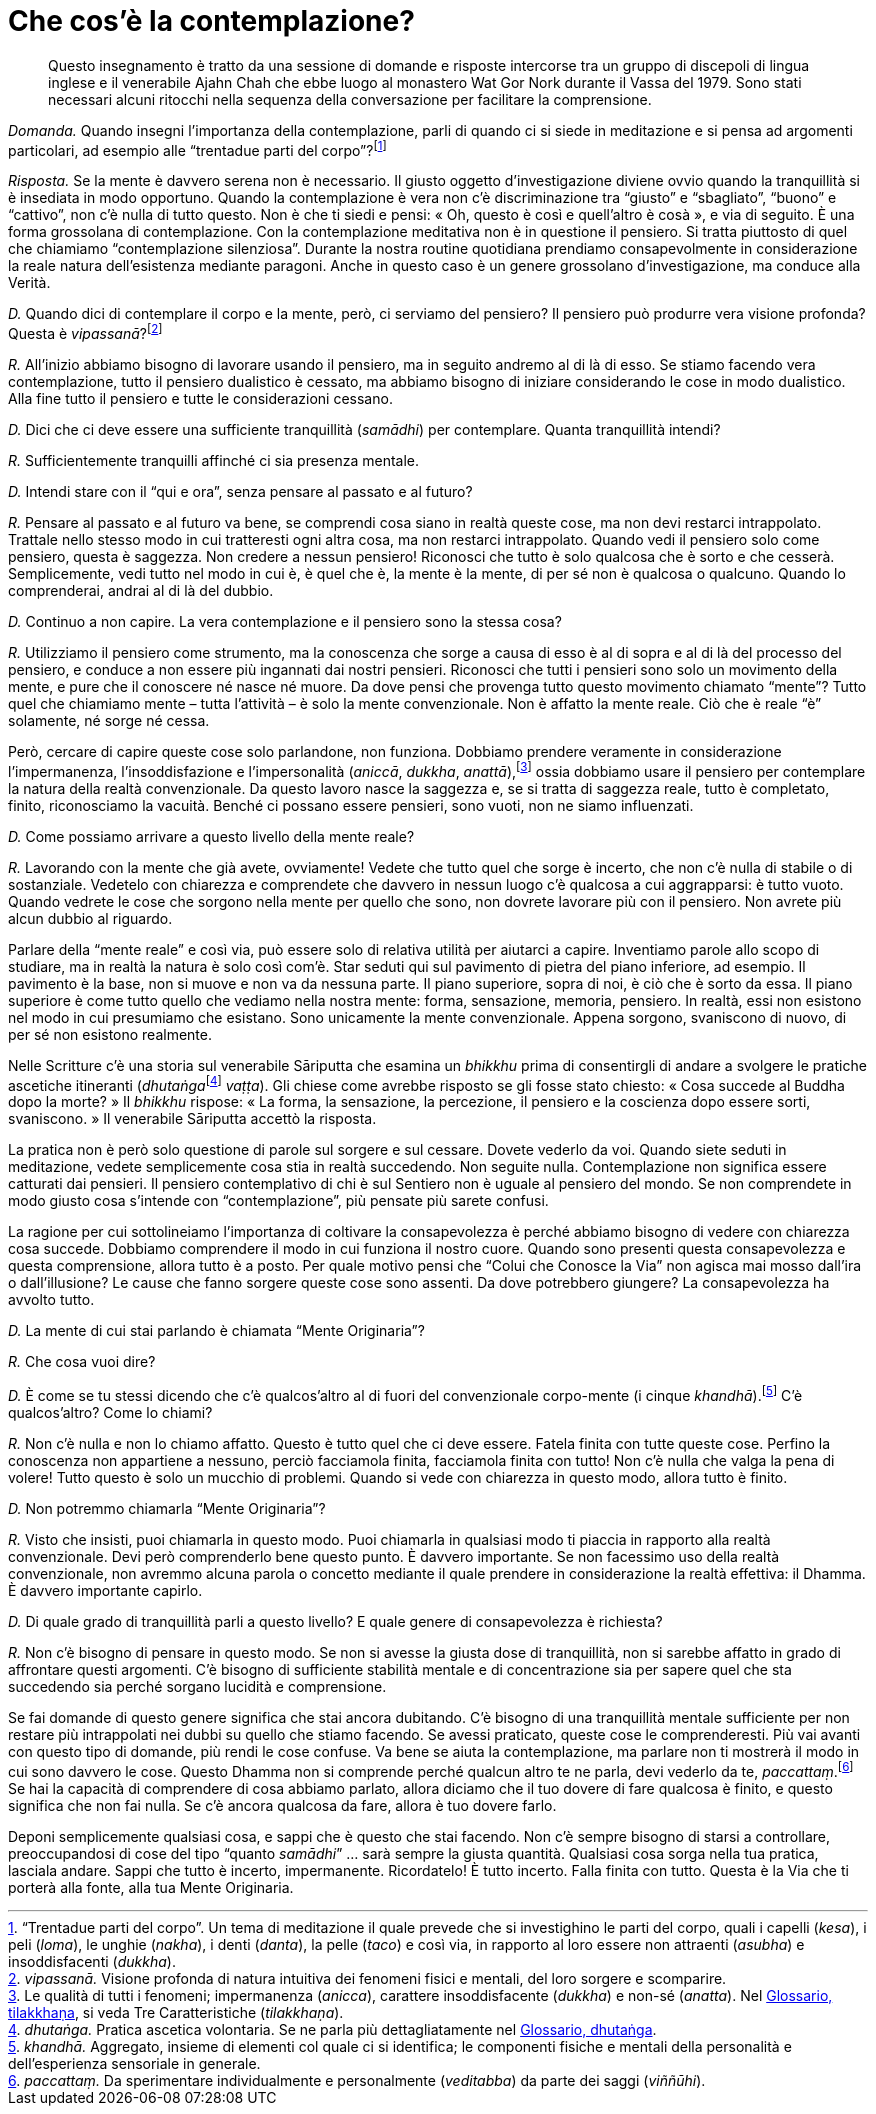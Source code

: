 = Che cos’è la contemplazione?

____
Questo insegnamento è tratto da una sessione di domande e risposte
intercorse tra un gruppo di discepoli di lingua inglese e il venerabile
Ajahn Chah che ebbe luogo al monastero Wat Gor Nork durante il Vassa del
1979. Sono stati necessari alcuni ritocchi nella sequenza della
conversazione per facilitare la comprensione.
____

_Domanda._ Quando insegni l’importanza della contemplazione, parli di
quando ci si siede in meditazione e si pensa ad argomenti particolari,
ad esempio alle “trentadue parti del corpo”?footnote:[“Trentadue
parti del corpo”. Un tema di meditazione il quale prevede che si
investighino le parti del corpo, quali i capelli (_kesa_), i peli
(_loma_), le unghie (_nakha_), i denti (_danta_), la pelle (_taco_) e
così via, in rapporto al loro essere non attraenti (_asubha_) e
insoddisfacenti (_dukkha_).]

_Risposta._ Se la mente è davvero serena non è necessario. Il giusto
oggetto d’investigazione diviene ovvio quando la tranquillità si è
insediata in modo opportuno. Quando la contemplazione è vera non c’è
discriminazione tra “giusto” e “sbagliato”, “buono” e “cattivo”,
non c’è nulla di tutto questo. Non è che ti siedi e pensi: « Oh, questo
è così e quell’altro è cosà », e via di seguito. È una forma grossolana
di contemplazione. Con la contemplazione meditativa non è in questione
il pensiero. Si tratta piuttosto di quel che chiamiamo “contemplazione
silenziosa”. Durante la nostra routine quotidiana prendiamo
consapevolmente in considerazione la reale natura dell’esistenza
mediante paragoni. Anche in questo caso è un genere grossolano
d’investigazione, ma conduce alla Verità.

_D._ Quando dici di contemplare il corpo e la mente, però, ci serviamo
del pensiero? Il pensiero può produrre vera visione profonda? Questa è
_vipassanā_?footnote:[_vipassanā._ Visione profonda di natura intuitiva
dei fenomeni fisici e mentali, del loro sorgere e scomparire.]

_R._ All’inizio abbiamo bisogno di lavorare usando il pensiero, ma in
seguito andremo al di là di esso. Se stiamo facendo vera contemplazione,
tutto il pensiero dualistico è cessato, ma abbiamo bisogno di iniziare
considerando le cose in modo dualistico. Alla fine tutto il pensiero e
tutte le considerazioni cessano.

_D._ Dici che ci deve essere una sufficiente tranquillità (_samādhi_)
per contemplare. Quanta tranquillità intendi?

_R._ Sufficientemente tranquilli affinché ci sia presenza mentale.

_D._ Intendi stare con il “qui e ora”, senza pensare al passato e al
futuro?

_R._ Pensare al passato e al futuro va bene, se comprendi cosa siano in
realtà queste cose, ma non devi restarci intrappolato. Trattale nello
stesso modo in cui tratteresti ogni altra cosa, ma non restarci
intrappolato. Quando vedi il pensiero solo come pensiero, questa è
saggezza. Non credere a nessun pensiero! Riconosci che tutto è solo
qualcosa che è sorto e che cesserà. Semplicemente, vedi tutto nel modo
in cui è, è quel che è, la mente è la mente, di per sé non è qualcosa o
qualcuno. Quando lo comprenderai, andrai al di là del dubbio.

_D._ Continuo a non capire. La vera contemplazione e il pensiero sono la
stessa cosa?

_R._ Utilizziamo il pensiero come strumento, ma la conoscenza che sorge
a causa di esso è al di sopra e al di là del processo del pensiero, e
conduce a non essere più ingannati dai nostri pensieri. Riconosci che
tutti i pensieri sono solo un movimento della mente, e pure che il
conoscere né nasce né muore. Da dove pensi che provenga tutto questo
movimento chiamato “mente”? Tutto quel che chiamiamo mente – tutta
l’attività – è solo la mente convenzionale. Non è affatto la mente
reale. Ciò che è reale “è” solamente, né sorge né cessa.

Però, cercare di capire queste cose solo parlandone, non funziona.
Dobbiamo prendere veramente in considerazione l’impermanenza,
l’insoddisfazione e l’impersonalità (_aniccā_, _dukkha_,
_anattā_),footnote:[Le qualità di tutti i fenomeni; impermanenza
(_anicca_), carattere insoddisfacente (_dukkha_) e non-sé (_anatta_).
Nel <<glossary#tilakkhana,Glossario, tilakkhaṇa>>, si veda Tre Caratteristiche
(_tilakkhaṇa_).] ossia dobbiamo usare il pensiero per contemplare la
natura della realtà convenzionale. Da questo lavoro nasce la saggezza e,
se si tratta di saggezza reale, tutto è completato, finito, riconosciamo
la vacuità. Benché ci possano essere pensieri, sono vuoti, non ne siamo
influenzati.

_D._ Come possiamo arrivare a questo livello della mente reale?

_R._ Lavorando con la mente che già avete, ovviamente! Vedete che tutto
quel che sorge è incerto, che non c’è nulla di stabile o di sostanziale.
Vedetelo con chiarezza e comprendete che davvero in nessun luogo c’è
qualcosa a cui aggrapparsi: è tutto vuoto. Quando vedrete le cose che
sorgono nella mente per quello che sono, non dovrete lavorare più con il
pensiero. Non avrete più alcun dubbio al riguardo.

Parlare della “mente reale” e così via, può essere solo di relativa
utilità per aiutarci a capire. Inventiamo parole allo scopo di studiare,
ma in realtà la natura è solo così com’è. Star seduti qui sul pavimento
di pietra del piano inferiore, ad esempio. Il pavimento è la base, non
si muove e non va da nessuna parte. Il piano superiore, sopra di noi, è
ciò che è sorto da essa. Il piano superiore è come tutto quello che
vediamo nella nostra mente: forma, sensazione, memoria, pensiero. In
realtà, essi non esistono nel modo in cui presumiamo che esistano. Sono
unicamente la mente convenzionale. Appena sorgono, svaniscono di nuovo,
di per sé non esistono realmente.

Nelle Scritture c’è una storia sul venerabile Sāriputta che esamina un
_bhikkhu_ prima di consentirgli di andare a svolgere le pratiche
ascetiche itineranti (__dhutaṅga__footnote:[_dhutaṅga._ Pratica ascetica
volontaria. Se ne parla più dettagliatamente nel
<<glossary#dhutanga,Glossario, dhutaṅga>>.] _vaṭṭa_). Gli chiese come avrebbe risposto se gli
fosse stato chiesto: « Cosa succede al Buddha dopo la morte? » Il
_bhikkhu_ rispose: « La forma, la sensazione, la percezione, il pensiero
e la coscienza dopo essere sorti, svaniscono. » Il venerabile Sāriputta
accettò la risposta.

La pratica non è però solo questione di parole sul sorgere e sul
cessare. Dovete vederlo da voi. Quando siete seduti in meditazione,
vedete semplicemente cosa stia in realtà succedendo. Non seguite nulla.
Contemplazione non significa essere catturati dai pensieri. Il pensiero
contemplativo di chi è sul Sentiero non è uguale al pensiero del mondo.
Se non comprendete in modo giusto cosa s’intende con “contemplazione”,
più pensate più sarete confusi.

La ragione per cui sottolineiamo l’importanza di coltivare la
consapevolezza è perché abbiamo bisogno di vedere con chiarezza cosa
succede. Dobbiamo comprendere il modo in cui funziona il nostro cuore.
Quando sono presenti questa consapevolezza e questa comprensione, allora
tutto è a posto. Per quale motivo pensi che “Colui che Conosce la Via”
non agisca mai mosso dall’ira o dall’illusione? Le cause che fanno
sorgere queste cose sono assenti. Da dove potrebbero giungere? La
consapevolezza ha avvolto tutto.

_D._ La mente di cui stai parlando è chiamata “Mente Originaria”?

_R._ Che cosa vuoi dire?

_D._ È come se tu stessi dicendo che c’è qualcos’altro al di fuori del
convenzionale corpo-mente (i cinque _khandhā_).footnote:[_khandhā._
Aggregato, insieme di elementi col quale ci si identifica; le componenti
fisiche e mentali della personalità e dell’esperienza sensoriale in
generale.] C’è qualcos’altro? Come lo chiami?

_R._ Non c’è nulla e non lo chiamo affatto. Questo è tutto quel che ci
deve essere. Fatela finita con tutte queste cose. Perfino la conoscenza
non appartiene a nessuno, perciò facciamola finita, facciamola finita
con tutto! Non c’è nulla che valga la pena di volere! Tutto questo è
solo un mucchio di problemi. Quando si vede con chiarezza in questo
modo, allora tutto è finito.

_D._ Non potremmo chiamarla “Mente Originaria”?

_R._ Visto che insisti, puoi chiamarla in questo modo. Puoi chiamarla in
qualsiasi modo ti piaccia in rapporto alla realtà convenzionale. Devi
però comprenderlo bene questo punto. È davvero importante. Se non
facessimo uso della realtà convenzionale, non avremmo alcuna parola o
concetto mediante il quale prendere in considerazione la realtà
effettiva: il Dhamma. È davvero importante capirlo.

_D._ Di quale grado di tranquillità parli a questo livello? E quale
genere di consapevolezza è richiesta?

_R._ Non c’è bisogno di pensare in questo modo. Se non si avesse la
giusta dose di tranquillità, non si sarebbe affatto in grado di
affrontare questi argomenti. C’è bisogno di sufficiente stabilità
mentale e di concentrazione sia per sapere quel che sta succedendo sia
perché sorgano lucidità e comprensione.

Se fai domande di questo genere significa che stai ancora dubitando. C’è
bisogno di una tranquillità mentale sufficiente per non restare più
intrappolati nei dubbi su quello che stiamo facendo. Se avessi
praticato, queste cose le comprenderesti. Più vai avanti con questo tipo
di domande, più rendi le cose confuse. Va bene se aiuta la
contemplazione, ma parlare non ti mostrerà il modo in cui sono davvero
le cose. Questo Dhamma non si comprende perché qualcun altro te ne
parla, devi vederlo da te, _paccattaṃ_.footnote:[_paccattaṃ._ Da
sperimentare individualmente e personalmente (_veditabba_) da parte dei
saggi (_viññūhi_).] Se hai la capacità di comprendere di cosa abbiamo
parlato, allora diciamo che il tuo dovere di fare qualcosa è finito, e
questo significa che non fai nulla. Se c’è ancora qualcosa da fare,
allora è tuo dovere farlo.

Deponi semplicemente qualsiasi cosa, e sappi che è questo che stai
facendo. Non c’è sempre bisogno di starsi a controllare, preoccupandosi
di cose del tipo “quanto _samādhi_” … sarà sempre la giusta quantità.
Qualsiasi cosa sorga nella tua pratica, lasciala andare. Sappi che tutto
è incerto, impermanente. Ricordatelo! È tutto incerto. Falla finita con
tutto. Questa è la Via che ti porterà alla fonte, alla tua Mente
Originaria.
